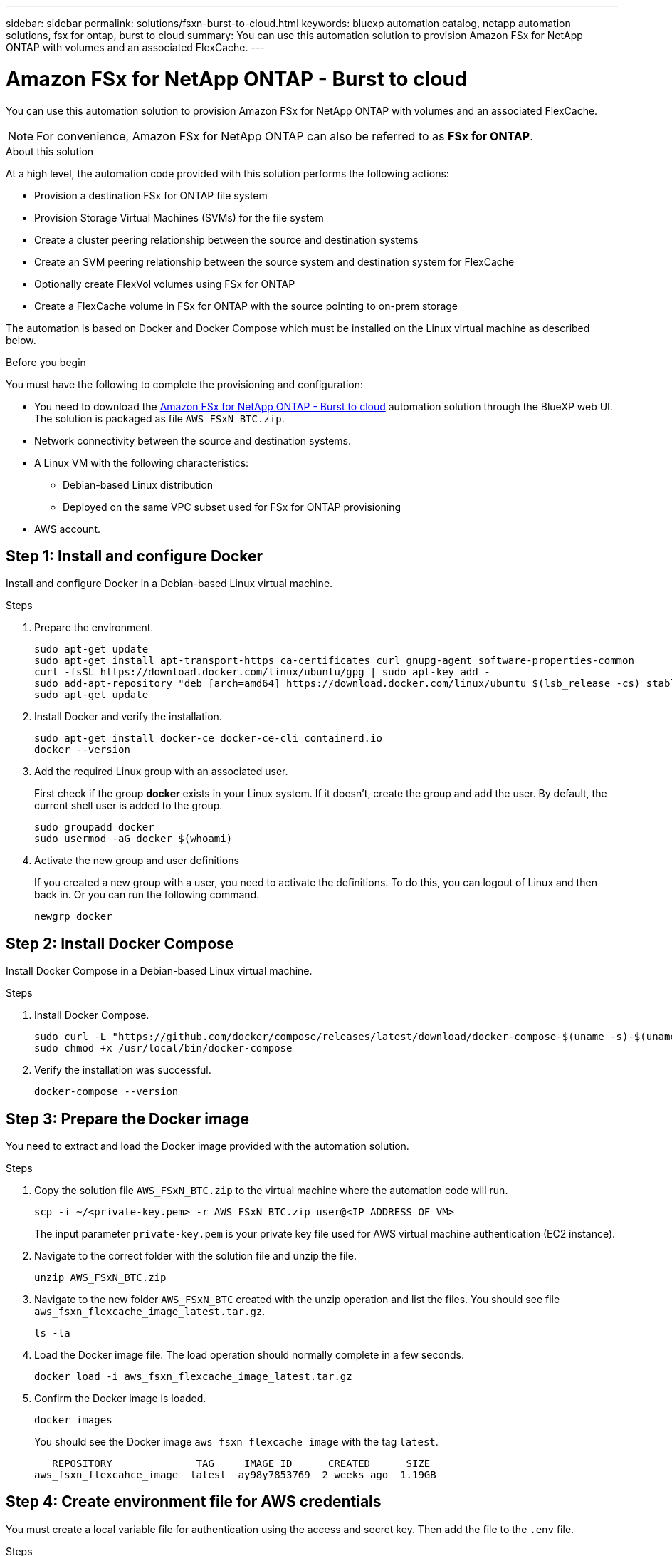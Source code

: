 ---
sidebar: sidebar
permalink: solutions/fsxn-burst-to-cloud.html
keywords: bluexp automation catalog, netapp automation solutions, fsx for ontap, burst to cloud
summary: You can use this automation solution to provision Amazon FSx for NetApp ONTAP with volumes and an associated FlexCache.
---

= Amazon FSx for NetApp ONTAP - Burst to cloud
:hardbreaks:
:nofooter:
:icons: font
:linkattrs:
:imagesdir: ./media/

[.lead]
You can use this automation solution to provision Amazon FSx for NetApp ONTAP with volumes and an associated FlexCache.

[NOTE]
For convenience, Amazon FSx for NetApp ONTAP can also be referred to as *FSx for ONTAP*.

.About this solution

At a high level, the automation code provided with this solution performs the following actions:

* Provision a destination FSx for ONTAP file system
* Provision Storage Virtual Machines (SVMs) for the file system
* Create a cluster peering relationship between the source and destination systems
* Create an SVM peering relationship between the source system and destination system for FlexCache
* Optionally create FlexVol volumes using FSx for ONTAP
* Create a FlexCache volume in FSx for ONTAP with the source pointing to on-prem storage

The automation is based on Docker and Docker Compose which must be installed on the Linux virtual machine as described below.

.Before you begin

You must have the following to complete the provisioning and configuration:

* You need to download the https://console.bluexp.netapp.com/automationCatalog[Amazon FSx for NetApp ONTAP - Burst to cloud^] automation solution through the BlueXP web UI. The solution is packaged as file `AWS_FSxN_BTC.zip`.
* Network connectivity between the source and destination systems.
* A Linux VM with the following characteristics:
** Debian-based Linux distribution
** Deployed on the same VPC subset used for FSx for ONTAP provisioning
* AWS account.

== Step 1: Install and configure Docker

Install and configure Docker in a Debian-based Linux virtual machine.

.Steps

. Prepare the environment.
+
[source,cli]
sudo apt-get update
sudo apt-get install apt-transport-https ca-certificates curl gnupg-agent software-properties-common
curl -fsSL https://download.docker.com/linux/ubuntu/gpg | sudo apt-key add -
sudo add-apt-repository "deb [arch=amd64] https://download.docker.com/linux/ubuntu $(lsb_release -cs) stable"
sudo apt-get update

. Install Docker and verify the installation.
+
[source,cli]
sudo apt-get install docker-ce docker-ce-cli containerd.io
docker --version

. Add the required Linux group with an associated user.
+
First check if the group *docker* exists in your Linux system. If it doesn't, create the group and add the user. By default, the current shell user is added to the group.
+
[source,cli]
sudo groupadd docker
sudo usermod -aG docker $(whoami)

. Activate the new group and user definitions
+
If you created a new group with a user, you need to activate the definitions. To do this, you can logout of Linux and then back in. Or you can run the following command.
+
[source,cli]
newgrp docker

== Step 2: Install Docker Compose

Install Docker Compose in a Debian-based Linux virtual machine.

.Steps

. Install Docker Compose.
+
[source,cli]
sudo curl -L "https://github.com/docker/compose/releases/latest/download/docker-compose-$(uname -s)-$(uname -m)" -o /usr/local/bin/docker-compose
sudo chmod +x /usr/local/bin/docker-compose

. Verify the installation was successful.
+
[source,cli]
docker-compose --version

== Step 3: Prepare the Docker image

You need to extract and load the Docker image provided with the automation solution.

.Steps

. Copy the solution file `AWS_FSxN_BTC.zip` to the virtual machine where the automation code will run.
+
[source,cli]
scp -i ~/<private-key.pem> -r AWS_FSxN_BTC.zip user@<IP_ADDRESS_OF_VM>
+
The input parameter `private-key.pem` is your private key file used for AWS virtual machine authentication (EC2 instance).

. Navigate to the correct folder with the solution file and unzip the file.
+
[source,cli]
unzip AWS_FSxN_BTC.zip

. Navigate to the new folder `AWS_FSxN_BTC` created with the unzip operation and list the files. You should see file `aws_fsxn_flexcache_image_latest.tar.gz`.
[source,cli]
ls -la

. Load the Docker image file. The load operation should normally complete in a few seconds.
+
[source,cli]
docker load -i aws_fsxn_flexcache_image_latest.tar.gz

. Confirm the Docker image is loaded.
+
[source,cli]
docker images
+
You should see the Docker image `aws_fsxn_flexcache_image` with the tag `latest`.
+
----
   REPOSITORY              TAG     IMAGE ID      CREATED      SIZE
aws_fsxn_flexcahce_image  latest  ay98y7853769  2 weeks ago  1.19GB
----

== Step 4: Create environment file for AWS credentials

You must create a local variable file for authentication using the access and secret key. Then add the file to the `.env` file.

.Steps

. Create the `awsauth.env` file in the following location:
+
`path/to/env-file/awsauth.env`

. Add the following content to the file:
+
----
access_key=<>
secret_key=<>
----
+
The format *must* be exactly as shown above without any spaces between `key` and `value`.

. Add the absolute file path to the `.env` file using the `AWS_CREDS` variable. For example:
+
`AWS_CREDS=path/to/env-file/awsauth.env`

== Step 5: Create an external volume

You need an external volume to make sure the Terraform state files and other important files are persistent. These files must be available for Terraform to run the workflow and deployments.

.Steps

. Create an external volume outside of Docker Compose.
+
Make sure to update the volume name (last parameter) to the appropriate value before running the command.
+
[source,cli]
docker volume create aws_fsxn_volume

. Add the path to the external volume to the `.env` environment file using the command:
+
`PERSISTENT_VOL=path/to/external/volume:/volume_name`
+
Remember to keep the existing file contents and colon formatting. For example:
+
[source,cli]
PERSISTENT_VOL=aws_fsxn_volume:/aws_fsxn_flexcache
+
You can instead add an NFS share as the external volume using a command such as:
+
`PERSISTENT_VOL=nfs/mnt/document:/aws_fsx_flexcache`

. Update the Terraform variables.
.. Navigate to the folder `aws_fsxn_variables`.
.. Confirm the following two files exist: `terraform.tfvars` and `variables.tf`.
.. Update the values in `terraform.tfvars` as required for your environment.
+
See https://registry.terraform.io/providers/hashicorp/aws/latest/docs/resources/fsx_ontap_file_system[Terraform resource: aws_fsx_ontap_file_system^] for more information.

== Step 6: Provision Amazon FSx for NetApp ONTAP and FlexCache

You can now provision Amazon FSx for NetApp ONTAP and FlexCache.

.Steps

. Navigate to the folder root (AWS_FSXN_BTC) and issue the provisioning command.
+
[source,cli]
docker-compose -f docker-compose-provision.yml up
+
This command creates two containers. The first container deploys FSx for ONTAP and the second container creates the cluster peering, SVM peering, destination volume, and FlexCache.

. Monitor the provisioning process.
+
[source,cli]
docker-compose -f docker-compose-provision.yml logs -f
+
This command gives you the output in real-time, but has been configured to capture the logs through the file `deployment.log`. You can change the name of these log files by editing the `.env` file and updating the variables `DEPLOYMENT_LOGS`.

== Step 7: Destroy Amazon FSx for NetApp ONTAP and FlexCache

You can optionally delete and remove Amazon FSx for NetApp ONTAP and FlexCache.

. Set the variable `flexcache_operation` in the `terraform.tfvars` file to "destroy".

. Navigate to the folder root (AWS_FSXN_BTC) and issue the following command.
+
[source,cli]
docker-compose -f docker-compose-destroy.yml up
+
This command creates two containers. The first container delete FlexCache and the second container delete's FSx for ONTAP.

. Monitor the provisioning process.
+
[source,cli]
docker-compose -f docker-compose-destroy.yml logs -f
